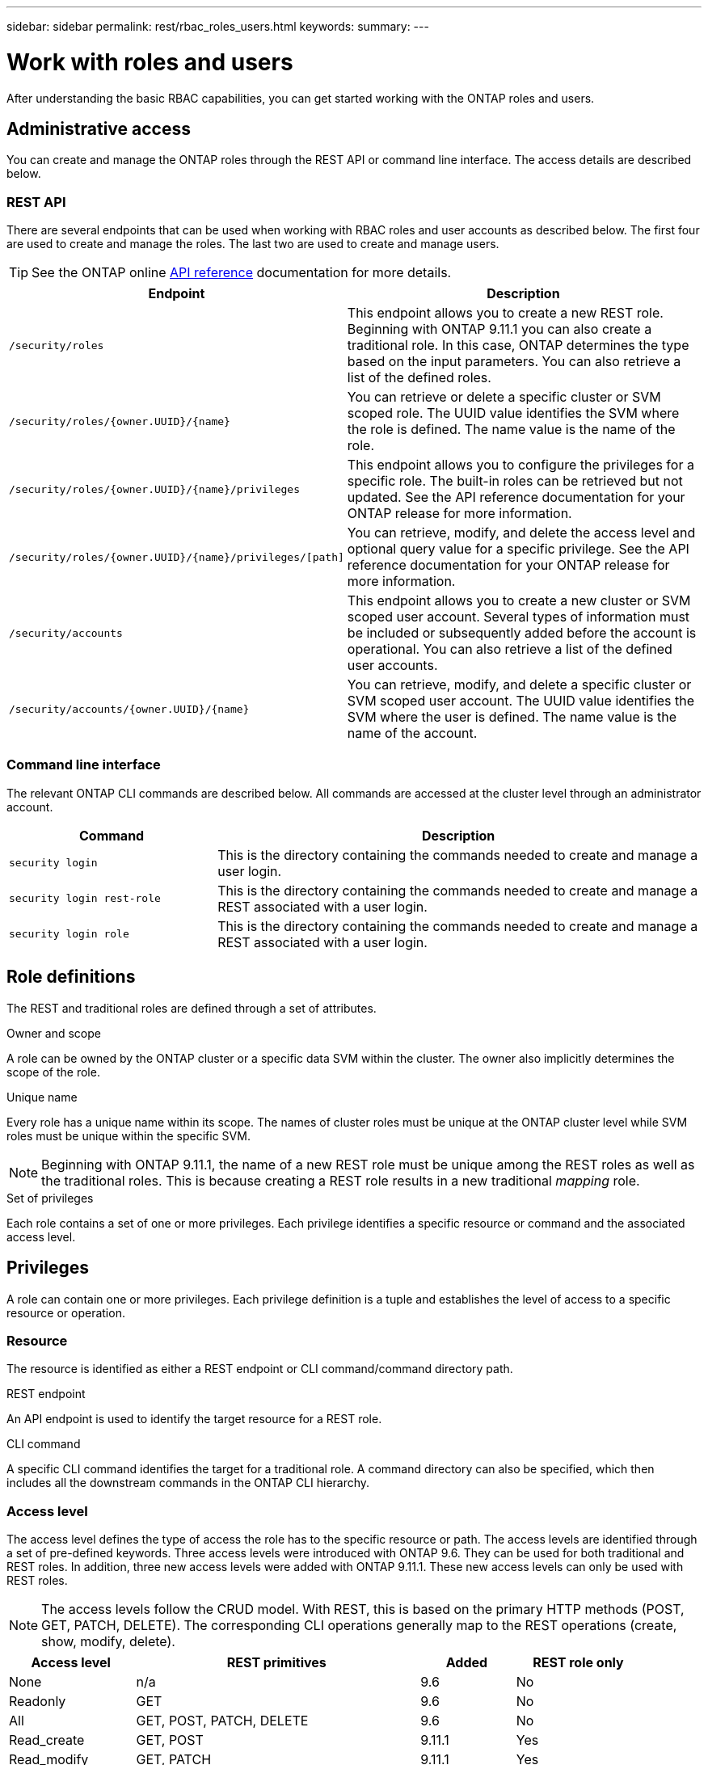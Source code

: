 ---
sidebar: sidebar
permalink: rest/rbac_roles_users.html
keywords:
summary:
---

= Work with roles and users
:hardbreaks:
:nofooter:
:icons: font
:linkattrs:
:imagesdir: ../media/

[.lead]
After understanding the basic RBAC capabilities, you can get started working with the ONTAP roles and users.

== Administrative access

You can create and manage the ONTAP roles through the REST API or command line interface. The access details are described below.

=== REST API

There are several endpoints that can be used when working with RBAC roles and user accounts as described below. The first four are used to create and manage the roles. The last two are used to create and manage users.

[TIP]
See the ONTAP online link:../reference/api_reference.html[API reference] documentation for more details.

[cols="35,65"*,options="header"]
|===
|Endpoint
|Description

|`/security/roles`
|This endpoint allows you to create a new REST role. Beginning with ONTAP 9.11.1 you can also create a traditional role. In this case, ONTAP determines the type based on the input parameters. You can also retrieve a list of the defined roles.

|`/security/roles/{owner.UUID}/{name}`
|You can retrieve or delete a specific cluster or SVM scoped role. The UUID value identifies the SVM where the role is defined. The name value is the name of the role.

|`/security/roles/{owner.UUID}/{name}/privileges`
|This endpoint allows you to configure the privileges for a specific role. The built-in roles can be retrieved but not updated. See the API reference documentation for your ONTAP release for more information.

|`/security/roles/{owner.UUID}/{name}/privileges/[path]`
|You can retrieve, modify, and delete the access level and optional query value for a specific privilege. See the API reference documentation for your ONTAP release for more information.

|`/security/accounts`
|This endpoint allows you to create a new cluster or SVM scoped user account. Several types of information must be included or subsequently added before the account is operational. You can also retrieve a list of the defined user accounts.

|`/security/accounts/{owner.UUID}/{name}`
|You can retrieve, modify, and delete a specific cluster or SVM scoped user account. The UUID value identifies the SVM where the user is defined. The name value is the name of the account.

|===

=== Command line interface

The relevant ONTAP CLI commands are described below. All commands are accessed at the cluster level through an administrator account.

[cols="30,70"*,options="header"]
|===
|Command
|Description
|`security login`
|This is the directory containing the commands needed to create and manage a user login.
|`security login rest-role`
|This is the directory containing the commands needed to create and manage a REST associated with a user login.
|`security login role`
|This is the directory containing the commands needed to create and manage a REST associated with a user login.
|===

== Role definitions

The REST and traditional roles are defined through a set of attributes.

.Owner and scope

A role can be owned by the ONTAP cluster or a specific data SVM within the cluster. The owner also implicitly determines the scope of the role.

.Unique name

Every role has a unique name within its scope. The names of cluster roles must be unique at the ONTAP cluster level while SVM roles must be unique within the specific SVM.

[NOTE]
Beginning with ONTAP 9.11.1, the name of a new REST role must be unique among the REST roles as well as the traditional roles. This is because creating a REST role results in a new traditional _mapping_ role.

.Set of privileges

Each role contains a set of one or more privileges. Each privilege identifies a specific resource or command and the associated access level.

== Privileges

A role can contain one or more privileges. Each privilege definition is a tuple and establishes the level of access to a specific resource or operation.

=== Resource

The resource is identified as either a REST endpoint or CLI command/command directory path.

.REST endpoint

An API endpoint is used to identify the target resource for a REST role.

.CLI command

A specific CLI command identifies the target for a traditional role. A command directory can also be specified, which then includes all the downstream commands in the ONTAP CLI hierarchy.

=== Access level

The access level defines the type of access the role has to the specific resource or path. The access levels are identified through a set of pre-defined keywords. Three access levels were introduced with ONTAP 9.6. They can be used for both traditional and REST roles. In addition, three new access levels were added with ONTAP 9.11.1. These new access levels can only be used with REST roles.

[NOTE]
The access levels follow the CRUD model. With REST, this is based on the primary HTTP methods (POST, GET, PATCH, DELETE). The corresponding CLI operations generally map to the REST operations (create, show, modify, delete).

[cols="20,45,15,20"*,options="header"]
|===
|Access level
|REST primitives
|Added
|REST role only

|None
|n/a
|9.6
|No

|Readonly
|GET
|9.6
|No

|All
|GET, POST, PATCH, DELETE
|9.6
|No

|Read_create
|GET, POST
|9.11.1
|Yes

|Read_modify
|GET, PATCH
|9.11.1
|Yes

|Read_create_modify
|GET, POST, PATCH
|9.11.1
|Yes

|===

=== Optional query

When creating a traditional role, you can optionally include a *query* value to identify the subset of applicable objects for the command or command directory.

== Summary of the built-in roles

There are several pre-defined roles included with ONTAP that you can use at either the cluster or SVM level.

=== Cluster scoped roles

There are six built-in roles available at the cluster level.

[cols="20,80"*,options="header"]
|===
|Role
|Description

|Admin
|Administrators with this role have unrestricted rights and can do anything in the ONTAP system. They can configure all cluster-level and SVM-level resources.

|Autosupport
|This is a special role tailored for the AutoSupport account.

|Backup
|This Special role for backup software that needs to back up the system.

|Snaplock
|This is a special role tailored for the SnapLock account.

|Readonly
|Administrators with this role can view everything at the cluster level but can't make any changes.

|None
|No administrative capabilities are provided.

|===

=== SVM scoped roles

There are five built-in roles available at the SVM level.

[cols="20,80"*,options="header"]
|===
|Role
|Description

|Vsadmin
|xxx

|Vsadmin-protocol
|xxx

|Vsadmin-volume
|xxx

|Vsadmin-snaplock
|xxx

|Vsadmin-readonly
|xxx

|===

== Comparing the role types

Before selecting a *REST* role or *traditional* role, you should be aware of the differences. Some of the ways the two role types can be compared are described below.

=== How the user accesses ONTAP

After a role is created, it is important to know how the user will access the ONTAP system. Based on this, a role type can be suggested.

[cols="2,7"*,options="header"]
|===
|Access
|Suggested type
|REST API only
|The REST role is designed to be used with the REST API.
|REST API and CLI
|With ONTAP 9.11.1 and later, you can create a REST role which also creates the traditional mapping role. For earlier ONTAP release, you will need to create the REST role and traditional role separately.
|CLI only
|You can create a traditional role.
|===

=== Resolution of access path

The defined access path for a REST role is based on a REST endpoint. The defined access path for a traditional role is based on a CLI command or command directory.

